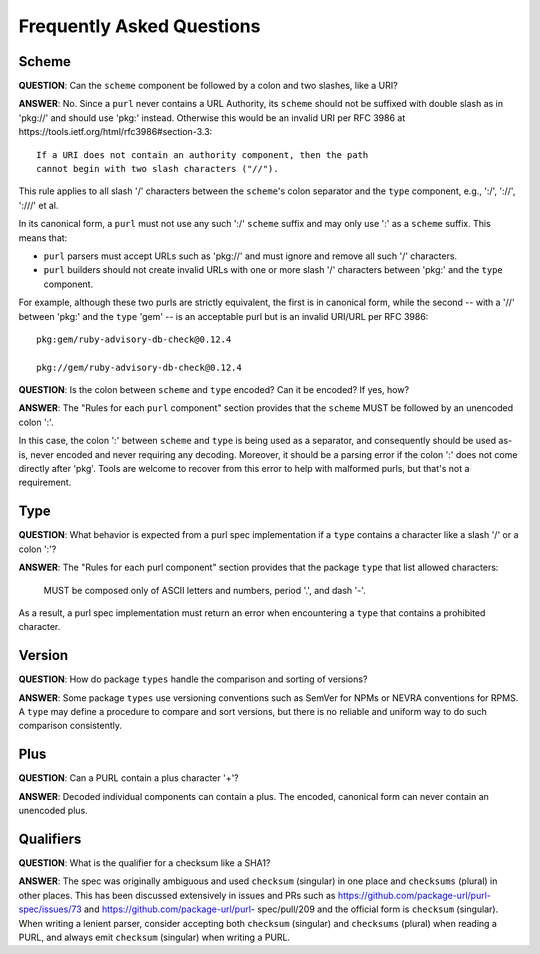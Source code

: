 Frequently Asked Questions
==========================

Scheme
~~~~~~

**QUESTION**: Can the ``scheme`` component be followed by a colon and two slashes, like a URI?

**ANSWER**: No.  Since a ``purl`` never contains a URL Authority, its ``scheme`` should not be
suffixed with double slash as in 'pkg://' and should use 'pkg:' instead. Otherwise this would be an
invalid URI per RFC 3986 at https://tools.ietf.org/html/rfc3986#section-3.3::

    If a URI does not contain an authority component, then the path
    cannot begin with two slash characters ("//").

This rule applies to all slash '/' characters between the ``scheme``'s colon separator and the
``type`` component, e.g., ':/', '://', ':///' et al.

In its canonical form, a ``purl`` must not use any such ':/' ``scheme`` suffix and may only use ':'
as a ``scheme`` suffix.  This means that:

- ``purl`` parsers must accept URLs such as 'pkg://' and must ignore and remove all such '/'
  characters.

- ``purl`` builders should not create invalid URLs with one or more slash '/' characters between
  'pkg:' and the ``type`` component.

For example, although these two purls are strictly equivalent, the first is in canonical form, while
the second -- with a '//' between 'pkg:' and the ``type`` 'gem' -- is an acceptable purl but is an
invalid URI/URL per RFC 3986::

    pkg:gem/ruby-advisory-db-check@0.12.4

    pkg://gem/ruby-advisory-db-check@0.12.4


**QUESTION**: Is the colon between ``scheme`` and ``type`` encoded? Can it be encoded? If yes, how?

**ANSWER**: The "Rules for each ``purl`` component" section provides that the ``scheme`` MUST be
followed by an unencoded colon ':'.

In this case, the colon ':' between ``scheme`` and ``type`` is being used as a separator, and
consequently should be used as-is, never encoded and never requiring any decoding. Moreover, it
should be a parsing error if the colon ':' does not come directly after 'pkg'.  Tools are welcome to
recover from this error to help with malformed purls, but that's not a requirement.


Type
~~~~

**QUESTION**: What behavior is expected from a purl spec implementation if a ``type`` contains a
character like a slash '/' or a colon ':'?

**ANSWER**: The "Rules for each purl component" section provides that the package ``type`` that list
allowed characters:

    MUST be composed only of ASCII letters and numbers, period '.', and dash '-'.

As a result, a purl spec implementation must return an error when encountering a ``type`` that
contains a prohibited character.


Version
~~~~~~~

**QUESTION**: How do package ``types`` handle the comparison and sorting of versions?

**ANSWER**: Some package ``types`` use versioning conventions such as SemVer for NPMs or NEVRA
conventions for RPMS. A ``type`` may define a procedure to compare and sort versions, but there is
no reliable and uniform way to do such comparison consistently.


Plus
~~~~

**QUESTION**: Can a PURL contain a plus character '+'?

**ANSWER**: Decoded individual components can contain a plus. The encoded, canonical form can never
contain an unencoded plus.


Qualifiers
~~~~~~~~~~~

**QUESTION**: What is the qualifier for a checksum like a SHA1?

**ANSWER**: The spec was originally ambiguous and used ``checksum`` (singular) in one place and
``checksums`` (plural) in other places. This has been discussed extensively in issues and PRs such as
https://github.com/package-url/purl-spec/issues/73 and https://github.com/package-url/purl-
spec/pull/209 and the official form is ``checksum`` (singular). When writing a lenient parser,
consider accepting both ``checksum`` (singular) and ``checksums`` (plural) when reading a PURL, and
always emit ``checksum`` (singular) when writing a PURL.

